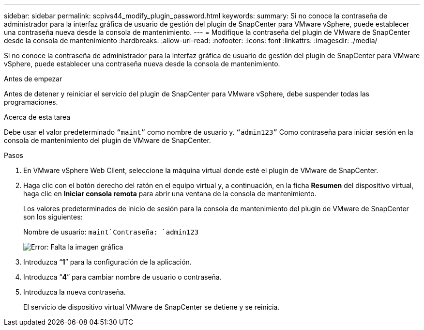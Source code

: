 ---
sidebar: sidebar 
permalink: scpivs44_modify_plugin_password.html 
keywords:  
summary: Si no conoce la contraseña de administrador para la interfaz gráfica de usuario de gestión del plugin de SnapCenter para VMware vSphere, puede establecer una contraseña nueva desde la consola de mantenimiento. 
---
= Modifique la contraseña del plugin de VMware de SnapCenter desde la consola de mantenimiento
:hardbreaks:
:allow-uri-read: 
:nofooter: 
:icons: font
:linkattrs: 
:imagesdir: ./media/


Si no conoce la contraseña de administrador para la interfaz gráfica de usuario de gestión del plugin de SnapCenter para VMware vSphere, puede establecer una contraseña nueva desde la consola de mantenimiento.

.Antes de empezar
Antes de detener y reiniciar el servicio del plugin de SnapCenter para VMware vSphere, debe suspender todas las programaciones.

.Acerca de esta tarea
Debe usar el valor predeterminado `“maint”` como nombre de usuario y. `“admin123”` Como contraseña para iniciar sesión en la consola de mantenimiento del plugin de VMware de SnapCenter.

.Pasos
. En VMware vSphere Web Client, seleccione la máquina virtual donde esté el plugin de VMware de SnapCenter.
. Haga clic con el botón derecho del ratón en el equipo virtual y, a continuación, en la ficha *Resumen* del dispositivo virtual, haga clic en *Iniciar consola remota* para abrir una ventana de la consola de mantenimiento.
+
Los valores predeterminados de inicio de sesión para la consola de mantenimiento del plugin de VMware de SnapCenter son los siguientes:

+
Nombre de usuario: `maint`Contraseña: `admin123`

+
image:scpivs44_image29.jpg["Error: Falta la imagen gráfica"]

. Introduzca “*1*” para la configuración de la aplicación.
. Introduzca “*4*” para cambiar nombre de usuario o contraseña.
. Introduzca la nueva contraseña.
+
El servicio de dispositivo virtual VMware de SnapCenter se detiene y se reinicia.


